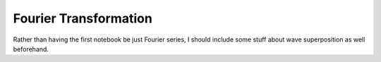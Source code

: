 Fourier Transformation
======================

Rather than having the first notebook be just Fourier series, I should include
some stuff about wave superposition as well beforehand.

